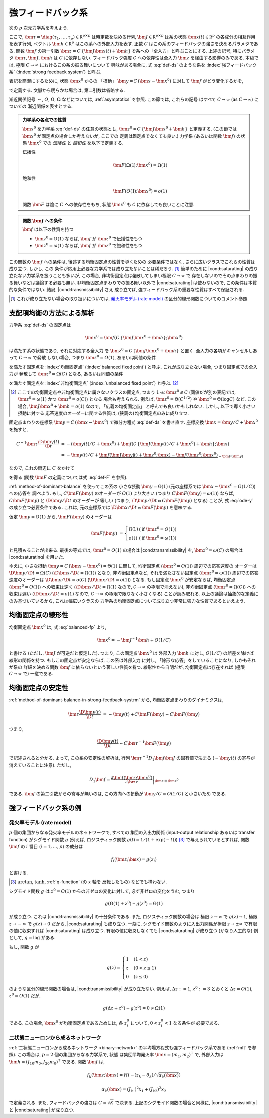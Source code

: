 .. _strong-feedback-system:

====================
 強フィードバック系
====================

次の :math:`p` 次元力学系を考えよう.

.. math::
   :label: def-ds

   \bm \tau \frac{\D \bm x(t)}{\D t}
   =
   - \bm x(t) + \bm f(C \, \{\bm J \bm x(t) + \bm h\}; \bm x(t))

ここで,
:math:`\bm \tau = \diag(\tau_1, \ldots, \tau_p) \in \mathbb R^{p \times p}`
は時定数を決める行列,
:math:`\bm J \in \mathbb R^{p \times p}`
は系の状態 :math:`\bm x(t) \in \mathbb R^p` の各成分の相互作用を表す行列,
ベクトル :math:`\bm h \in \mathbb R^p` はこの系への外部入力を表す.
正数 :math:`C` はこの系のフィードバックの強さを決めるパラメタである.
関数 :math:`\bm f` の第一引数 :math:`\bm z = C \, \{\bm J \bm x(t) + \bm h\}`
を系への「全入力」と呼ぶことにする.  上述の記号, 特にパラメタ
:math:`\bm \tau, \bm J, \bm h` は :math:`C` に依存しない.
フィードバック強度 :math:`C` への依存性は全入力 :math:`\bm z`
を経由する影響のみである.
本稿では, 極限 :math:`C \to \infty` におけるこの系の振る舞いについて
興味がある場合に, 式 :eq:`def-ds` のような系を :index:`強フィードバック系`
(:index:`strong feedback system`) と呼ぶ.

表記を簡潔にするために, 状態 :math:`\bm x^0` からの 「摂動」
:math:`\bm y = C \, (\bm x - \bm x^0)` に対して :math:`\bm f`
がどう変化するかを,

.. math::
   :label: def-F

   \bm F(\bm y) = \bm F(\bm y; \bm x^0) :=
   \bm f(\bm J \bm y + \bm z^0; \bm y / C + \bm x^0)
   - \bm f(\bm z^0; \bm x^0)

で定義する.  文脈から明らかな場合は, 第二引数は省略する.

漸近関係記号 :math:`\sim`, :math:`O`, :math:`\Theta`, :math:`\Omega`
などについては, :ref:`asymptotics` を参照.  この節では, これらの記号
はすべて :math:`C \to \infty` (as :math:`C \to \infty`) についての
漸近関係を表すとする.

.. admonition:: 力学系の各点での性質

   :math:`\bm x^0` を力学系 :eq:`def-ds` の任意の状態とし,
   :math:`\bm z^0 = C \, \{\bm J \bm x^0 + \bm h\}` と定義する.
   (この節では :math:`\bm x^0` が固定点の場合しか考えないが, ここでの
   定義は固定点でなくても良い.)
   力学系 (あるいは関数 :math:`\bm f`) の状態 :math:`\bm x^0` での
   *伝播性* と *飽和性* を以下で定義する.

   .. _transmissibility:

   伝播性
     .. math::
        \bm F(\Omega(1); \bm x^0) = \Omega(1)

   .. _saturating:

   飽和性
     .. math::
        \bm F(O(1); \bm x^0) = o(1)

   関数 :math:`\bm F` は陰に :math:`C` への依存性をもち,
   状態 :math:`\bm x^0` も :math:`C` に依存しても良いことに注意.

   .. todo:: :math:`O_{\bm x^0}(1)` とか書くべき?
      正確には, 「big O notations が写像 :math:`C \mapsto \bm x^0`
      に依存」すると書くべき?

.. admonition:: 関数 :math:`\bm f` への条件

   :math:`\bm f` は以下の性質を持つ

   - :math:`\bm z^0 = O(1)` ならば, :math:`\bm f` が :math:`\bm z^0` で伝播性をもつ
   - :math:`\bm z^0 = \omega(1)` ならば, :math:`\bm f` が :math:`\bm z^0` で飽和性をもつ

この関数の :math:`\bm f` への条件は, 後述する均衡固定点の性質を導くための
必要条件ではなく, さらに広いクラスでこれらの性質は成り立つ.  しかし, この
条件が応用上必要な力学系では成り立たないことは稀だろう.  [#]_
簡単のために |cond:saturating| の成り立たない力学系を扱うことも多いが,
この場合, 非均衡固定点は発散してしまい極限 :math:`C \to \infty` で
存在しないのでその点まわりの振る舞いなどは議論する必要も無い.
非均衡固定点まわりでの振る舞い以外で |cond:saturating| は使わないので,
この条件は本質的な条件ではない.  結局, |cond:transmissibility| さえ
成り立てば, 強フィードバック系の重要な性質はすべて保証される.

.. [#] これが成り立たない場合の取り扱いについては,
   `発火率モデル (rate model)`_ の区分的線形関数についてのコメント参照.

.. |cond:saturating| replace:: :ref:`飽和性条件 <saturating>`
.. |cond:transmissibility| replace:: :ref:`伝達率条件 <transmissibility>`


.. _method-of-dominant-balance-in-strong-feedback-system:

支配項均衡の方法による解析
==========================

力学系 :eq:`def-ds` の固定点は

.. math::

   \bm x^0 = \bm f(C \, \{\bm J \bm x^0 + \bm h\}; \bm x^0)

は満たす系の状態であり, それに対応する全入力
を :math:`\bm z^0 = C \, \{\bm J \bm x^0 + \bm h\}` と置く.
全入力の各項がキャンセルしあって :math:`C \to \infty` で発散
しない場合, つまり :math:`\bm z^0 = O(1)`, あるいは同値の条件

.. math:: \bm J \bm x^0 + \bm h = O(1/C)
   :label: balanced-fp

を満たす固定点を :index:`均衡固定点` (:index:`balanced fixed point`)
と呼ぶ.  これが成り立たない場合, つまり固定点での全入力が
発散して :math:`\bm z^0 = \Omega(C)` となる, あるいは同値の条件

.. math:: \bm J \bm x^0 + \bm h = \Omega(1)
   :label: unbalanced-fp

を満たす固定点を :index:`非均衡固定点` (:index:`unbalanced fixed point`)
と呼ぶ.  [#]_

.. [#] ここでの均衡固定点や非均衡固定点に属さないクラスの固定点,
   つまり :math:`1 \ll \bm z^0 \lesssim C` (同値だが別の表記では,
   :math:`\bm z^0 = \omega(1)` かつ :math:`\bm z^0 = o(C)`) となる
   場合も考えられる.  例えば, :math:`\bm z^0 = \Theta(C^{1/2})` や
   :math:`\bm z^0 = \Theta(\log C)` など.  この場合,
   :math:`\bm J \bm x^0 + \bm h = o(1)` なので, 「広義の均衡固定点」
   と呼んでも良いかもしれない.  しかし, 以下で導く小さい摂動に対する
   応答速度のオーダーに関する性質は, (狭義の) 均衡固定点のみに成り立つ.

固定点まわりの座標系 :math:`\bm y = C \, (\bm x - \bm x^0)`
で微分方程式 :eq:`def-ds` を書き直す.  座標変換 :math:`\bm x = \bm y / C + \bm x^0`
を施すと,

.. math::

   C^{-1} \bm \tau \frac{\D \bm y(t)}{\D t}
   & =
     - (\bm y(t) / C + \bm x^0)
     + \bm f(C \, \{\bm J (\bm y(t) / C + \bm x^0) + \bm h\}; \bm x)
   \\
   & =
     - \bm y(t) / C
     + \underbrace{
           \bm f(\bm J \bm y(t) + \bm z^0; \bm x)
         - \bm f(\bm z^0; \bm x^0)
       }_{= \bm F(\bm y)}

なので, これの両辺に :math:`C` をかけて

.. math::
   :label: ode-y

   \bm \tau \frac{\D \bm y(t)}{\D t}
   & = - \bm y(t) + C \bm F(\bm y)

を得る (関数 :math:`\bm F` の定義については式 :eq:`def-F` を参照).

:ref:`method-of-dominant-balance` を使ってこの系の
小さな摂動 :math:`\bm y = \Theta(1)`
(元の座標系では :math:`\bm x - \bm x^0 = O(1/C)`) への応答を
調べよう.
もし, :math:`C \bm F(\bm y)` のオーダーが :math:`O(1)` より大きい
(つまり :math:`C \bm F(\bm y) = \omega(1)`) ならば,
:math:`C \bm F(\bm y)` と :math:`\D \bm y/\D t` のオーダーが
等しい (つまり, :math:`\D \bm y/\D t \asymp C \bm F(\bm y)`
となる) ことが, 式 :eq:`ode-y` の成り立つ必要条件である.
これは, 元の座標系では :math:`\D \bm x/\D t \asymp \bm F(\bm y)`
を意味する.

仮定 :math:`\bm y = O(1)` から, :math:`\bm F(\bm y)` のオーダーは

.. math::

   \bm F(\bm y)
   & =
     \left\{
     \begin{array}{lll}
      \Omega(1) & (\text{if } \bm z^0 = O(1)) \\
      o(1)      & (\text{if } \bm z^0 = \omega(1))
     \end{array}
     \right.

と見積もることが出来る.
最後の等式では, :math:`\bm z^0 = O(1)` の場合は |cond:transmissibility| を,
:math:`\bm z^0 = \omega(C)` の場合は |cond:saturating| を用いた.

ゆえに, 小さな摂動 :math:`\bm y = C \, (\bm x - \bm x^0) = \Theta(1)`
に関して,
均衡固定点 (:math:`\bm z^0 = O(1)`) 周辺での応答速度の
オーダーは :math:`\D \bm y/\D t = \Omega(C)`
(:math:`\D \bm x/\D t = \Omega(1)`) となり,
非均衡固定点など, それを満たさない固定点 (:math:`\bm z^0 = \omega(1)`)
周辺での応答速度のオーダーは :math:`\D \bm y/\D t = o(C)`
(:math:`\D \bm x/\D t = o(1)`) となる.
もし固定点 :math:`\bm x^0` が安定ならば,
均衡固定点 (:math:`\bm z^0 = O(1)`) への収束は速く
(:math:`\D \bm x / \D t = \Omega(1)` なので, :math:`C \to \infty`
の極限で消えない),
非均衡固定点 (:math:`\bm z^0 = \Omega(C)`) への収束は遅い
(:math:`\D \bm x / \D t = o(1)` なので, :math:`C \to \infty`
の極限で限りなく小さくなる)
ことが読み取れる.
以上の議論は抽象的な定義にのみ基づいているから, これは幅広いクラスの
力学系の均衡固定点について成り立つ非常に強力な性質であるといえよう.


.. _linearity-of-balanced-fixed-point:

均衡固定点の線形性
==================

均衡固定点 :math:`\bm x^0` は, 式 :eq:`balanced-fp` より,

.. math::

   \bm x^0 = - \bm J^{-1} \bm h + O(1/C)

と書ける (ただし, :math:`\bm J` が可逆だと仮定した).
つまり, この固定点 :math:`\bm x^0` は
外部入力 :math:`\bm h` に対し, :math:`O(1/C)` の誤差を除けば
線形の関係を持つ.  もしこの固定点が安定ならば, この系は外部入力
に対し, 「線形な応答」をしていることになり, しかもそれが系の
詳細を決める関数 :math:`\bm f` に依らないという著しい性質を持つ.
線形性から自明だが, 均衡固定点は存在すれば (極限 :math:`C \to \infty`
で) 一意である.


.. _stability-of-balanced-fixed-point:

均衡固定点の安定性
==================

:ref:`method-of-dominant-balance-in-strong-feedback-system`
から, 均衡固定点まわりのダイナミクスは,

.. math::

   \bm \tau \frac{\D \bm y(t)}{\D t}
   & = - \bm y(t) + C \bm F(\bm y)
   \sim C \bm F(\bm y)

つまり,

.. math::

   \frac{\D \bm y(t)}{\D t} \sim C \bm \tau^{-1} \bm F(\bm y)

で記述されると分かる.  よって, この系の安定性の解析は,
行列 :math:`\bm \tau^{-1} D_1 \bm f \bm J`
の固有値で決まる (:math:`- \bm y(t)` の寄与が消えていることに注意).
ただし,

.. math::

   D_1 \bm f =
   \left.
   \frac{\partial \bm f(\bm z; \bm x^0)}{\partial \bm z}
   \right|_{\bm z = \bm z^0}

である.  :math:`\bm f` の第二引数からの寄与が無いのは,
この方向への摂動が :math:`\bm y / C = O(1/C)` と小さいため
である.

.. todo:: ↑確認


強フィードバック系の例
======================

発火率モデル (rate model)
-------------------------

:math:`p` 個の集団からなる発火率モデルのネットワークで, すべての
集団の入出力関係 (input-output relationship あるいは transfer function)
がシグモイド関数 :math:`g` (例えば, ロジスティック関数
:math:`g(t) = 1/(1+\exp(-t))`) [#]_ で与えられているとすれば,
関数 :math:`\bm f` の :math:`i` 番目 (:math:`i = 1, \ldots, p`) の成分は

.. math:: f_i(\bm z; \bm x) = g(z_i)

と書ける.

.. [#] :math:`\arctan`, :math:`\tanh`, :ref:`q-function` (の :math:`x` 軸を
   反転したもの) などでも構わない.

シグモイド関数 :math:`g` は :math:`z^0 = O(1)` からの非ゼロの変化に対して,
必ず非ゼロの変化をうむ, つまり

.. math:: g(\Theta(1) + z^0) - g(z^0) = \Theta(1)

が成り立つ.  これは |cond:transmissibility| の十分条件である.
また, ロジスティック関数の場合は
極限 :math:`z \to \infty` で :math:`g(z) \to 1`,
極限 :math:`z \to -\infty` で :math:`g(z) \to 0` だから,
|cond:saturating| も成り立つ.
一般に, シグモイド関数のように入出力関係が極限 :math:`z \to \pm \infty`
で有限の値に収束すれば |cond:saturating| は成り立つ.
有限の値に収束しなくても |cond:saturating| が成り立つ (かなり人工的な)
例として, :math:`g = \log` がある.

もし, 関数 :math:`g` が

.. math::

   g(z) =
   \begin{cases}
     1 & (1 < z) \\
     z & (0 < z \le 1) \\
     0 & (z \le 0)
   \end{cases}

のような区分的線形関数の場合は, |cond:transmissibility| が成り立たない.
例えば, :math:`\Delta z := 1`, :math:`z^0 := 3`
とおくと :math:`\Delta z = O(1)`, :math:`z^0 = O(1)` だが,

.. math:: g(\Delta z + z^0) - g(z^0) = 0 \neq \Omega(1)

である.  この場合, :math:`\bm x^0` が均衡固定点であるためには,
各 :math:`z^0_i` について, :math:`0 < z^0_i < 1` なる条件が
必要である.


二状態ニューロンから成るネットワーク
------------------------------------

:ref:`二状態ニューロンから成るネットワーク <binary-network>`
の平均場方程式も強フィードバック系である (:ref:`mft` を参照).
この場合は, :math:`p = 2` 個の集団からなる力学系で, 状態
は集団平均発火率 :math:`\bm x = (m_1, m_2)^\intercal` で,
外部入力は :math:`\bm h = (J_{10} m_0, J_{20} m_0)^\intercal`
である.  関数 :math:`\bm f` は,

.. math::

   f_k(\bm z; \bm x) = H(-(z_k - \theta_k) / \sqrt{\alpha_k(\bm x)})

   \alpha_k(\bm x) = (J_{k1})^2 x_1 + (J_{k2})^2 x_2

で定義される.  また, フィードバックの強さは :math:`C = \sqrt K` で決まる.
上記のシグモイド関数の場合と同様に, |cond:transmissibility| と
|cond:saturating| が成り立つ.
